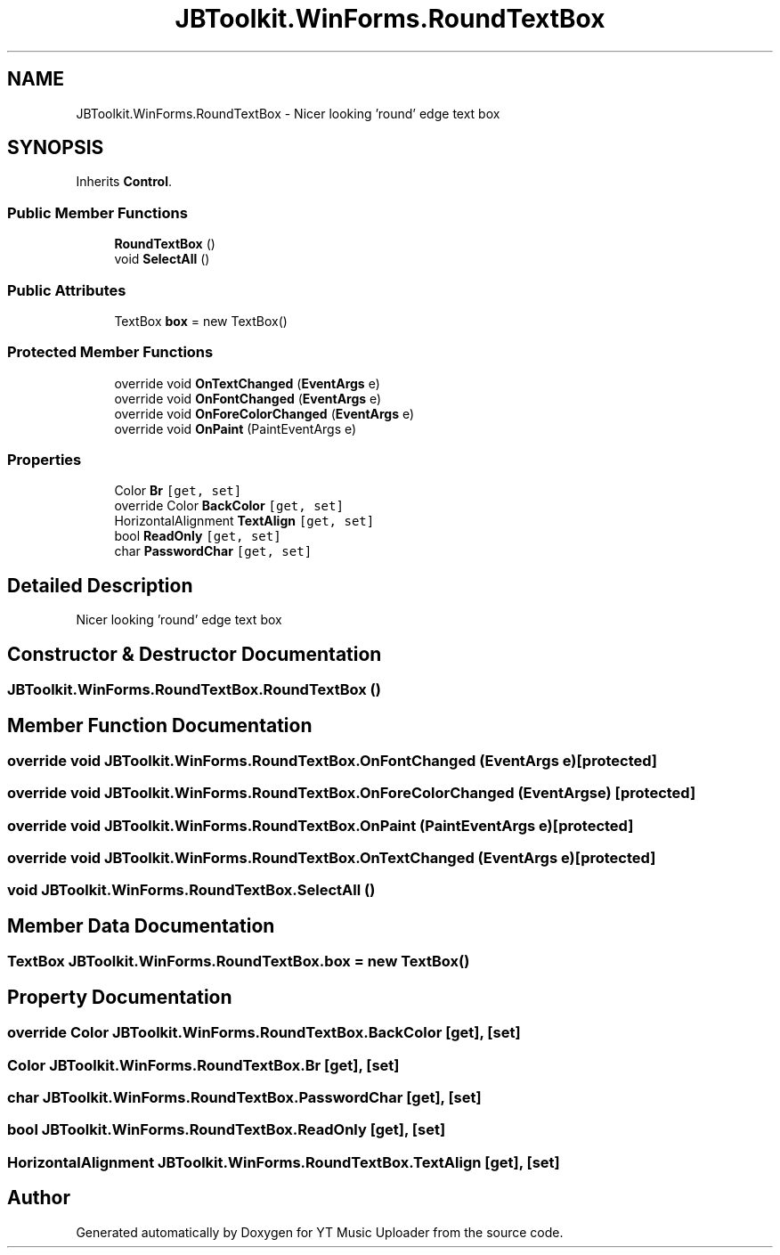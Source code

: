 .TH "JBToolkit.WinForms.RoundTextBox" 3 "Mon Sep 14 2020" "YT Music Uploader" \" -*- nroff -*-
.ad l
.nh
.SH NAME
JBToolkit.WinForms.RoundTextBox \- Nicer looking 'round' edge text box  

.SH SYNOPSIS
.br
.PP
.PP
Inherits \fBControl\fP\&.
.SS "Public Member Functions"

.in +1c
.ti -1c
.RI "\fBRoundTextBox\fP ()"
.br
.ti -1c
.RI "void \fBSelectAll\fP ()"
.br
.in -1c
.SS "Public Attributes"

.in +1c
.ti -1c
.RI "TextBox \fBbox\fP = new TextBox()"
.br
.in -1c
.SS "Protected Member Functions"

.in +1c
.ti -1c
.RI "override void \fBOnTextChanged\fP (\fBEventArgs\fP e)"
.br
.ti -1c
.RI "override void \fBOnFontChanged\fP (\fBEventArgs\fP e)"
.br
.ti -1c
.RI "override void \fBOnForeColorChanged\fP (\fBEventArgs\fP e)"
.br
.ti -1c
.RI "override void \fBOnPaint\fP (PaintEventArgs e)"
.br
.in -1c
.SS "Properties"

.in +1c
.ti -1c
.RI "Color \fBBr\fP\fC [get, set]\fP"
.br
.ti -1c
.RI "override Color \fBBackColor\fP\fC [get, set]\fP"
.br
.ti -1c
.RI "HorizontalAlignment \fBTextAlign\fP\fC [get, set]\fP"
.br
.ti -1c
.RI "bool \fBReadOnly\fP\fC [get, set]\fP"
.br
.ti -1c
.RI "char \fBPasswordChar\fP\fC [get, set]\fP"
.br
.in -1c
.SH "Detailed Description"
.PP 
Nicer looking 'round' edge text box 


.SH "Constructor & Destructor Documentation"
.PP 
.SS "JBToolkit\&.WinForms\&.RoundTextBox\&.RoundTextBox ()"

.SH "Member Function Documentation"
.PP 
.SS "override void JBToolkit\&.WinForms\&.RoundTextBox\&.OnFontChanged (\fBEventArgs\fP e)\fC [protected]\fP"

.SS "override void JBToolkit\&.WinForms\&.RoundTextBox\&.OnForeColorChanged (\fBEventArgs\fP e)\fC [protected]\fP"

.SS "override void JBToolkit\&.WinForms\&.RoundTextBox\&.OnPaint (PaintEventArgs e)\fC [protected]\fP"

.SS "override void JBToolkit\&.WinForms\&.RoundTextBox\&.OnTextChanged (\fBEventArgs\fP e)\fC [protected]\fP"

.SS "void JBToolkit\&.WinForms\&.RoundTextBox\&.SelectAll ()"

.SH "Member Data Documentation"
.PP 
.SS "TextBox JBToolkit\&.WinForms\&.RoundTextBox\&.box = new TextBox()"

.SH "Property Documentation"
.PP 
.SS "override Color JBToolkit\&.WinForms\&.RoundTextBox\&.BackColor\fC [get]\fP, \fC [set]\fP"

.SS "Color JBToolkit\&.WinForms\&.RoundTextBox\&.Br\fC [get]\fP, \fC [set]\fP"

.SS "char JBToolkit\&.WinForms\&.RoundTextBox\&.PasswordChar\fC [get]\fP, \fC [set]\fP"

.SS "bool JBToolkit\&.WinForms\&.RoundTextBox\&.ReadOnly\fC [get]\fP, \fC [set]\fP"

.SS "HorizontalAlignment JBToolkit\&.WinForms\&.RoundTextBox\&.TextAlign\fC [get]\fP, \fC [set]\fP"


.SH "Author"
.PP 
Generated automatically by Doxygen for YT Music Uploader from the source code\&.
